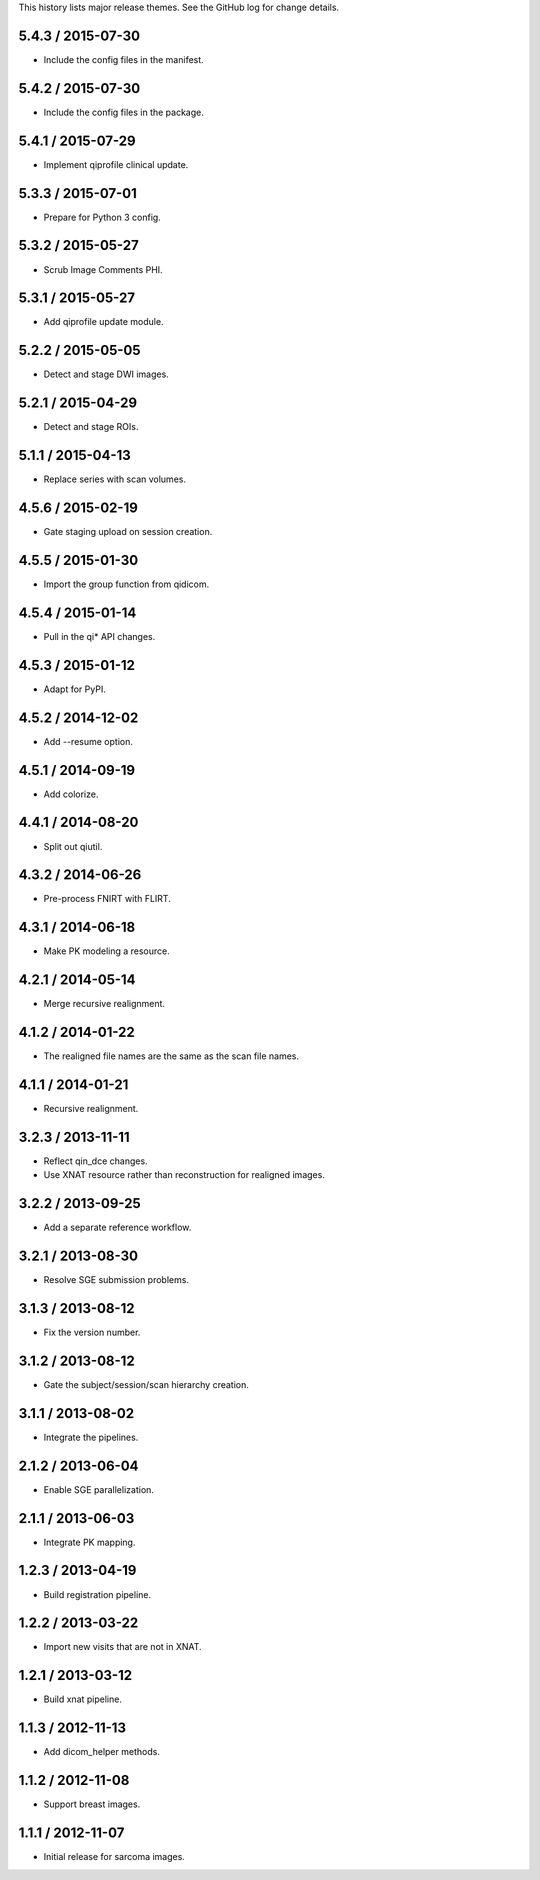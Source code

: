 This history lists major release themes. See the GitHub log
for change details.

5.4.3 / 2015-07-30
------------------
* Include the config files in the manifest.

5.4.2 / 2015-07-30
------------------
* Include the config files in the package.

5.4.1 / 2015-07-29
------------------
* Implement qiprofile clinical update.

5.3.3 / 2015-07-01
------------------
* Prepare for Python 3 config.

5.3.2 / 2015-05-27
------------------
* Scrub Image Comments PHI.

5.3.1 / 2015-05-27
------------------
* Add qiprofile update module.

5.2.2 / 2015-05-05
------------------
* Detect and stage DWI images.

5.2.1 / 2015-04-29
------------------
* Detect and stage ROIs.

5.1.1 / 2015-04-13
------------------
* Replace series with scan volumes.

4.5.6 / 2015-02-19
------------------
* Gate staging upload on session creation.

4.5.5 / 2015-01-30
------------------
* Import the group function from qidicom.

4.5.4 / 2015-01-14
------------------
* Pull in the qi* API changes.

4.5.3 / 2015-01-12
------------------
* Adapt for PyPI.

4.5.2 / 2014-12-02
------------------
* Add --resume option.

4.5.1 / 2014-09-19
------------------
* Add colorize.

4.4.1 / 2014-08-20
------------------
* Split out qiutil.

4.3.2 / 2014-06-26
------------------
* Pre-process FNIRT with FLIRT.

4.3.1 / 2014-06-18
------------------
* Make PK modeling a resource.

4.2.1 / 2014-05-14
------------------
* Merge recursive realignment.

4.1.2 / 2014-01-22
------------------
* The realigned file names are the same as the scan file names.

4.1.1 / 2014-01-21
------------------
* Recursive realignment.

3.2.3 / 2013-11-11
------------------
* Reflect qin_dce changes.

* Use XNAT resource rather than reconstruction for realigned images.

3.2.2 / 2013-09-25
------------------
* Add a separate reference workflow.

3.2.1 / 2013-08-30
------------------
* Resolve SGE submission problems.

3.1.3 / 2013-08-12
------------------
* Fix the version number.

3.1.2 / 2013-08-12
------------------
* Gate the subject/session/scan hierarchy creation.

3.1.1 / 2013-08-02
------------------
* Integrate the pipelines.

2.1.2 / 2013-06-04
------------------
* Enable SGE parallelization.

2.1.1 / 2013-06-03
------------------
* Integrate PK mapping.

1.2.3 / 2013-04-19
------------------
* Build registration pipeline.

1.2.2 / 2013-03-22
------------------
* Import new visits that are not in XNAT.

1.2.1 / 2013-03-12
------------------
* Build xnat pipeline.

1.1.3 / 2012-11-13
------------------
* Add dicom_helper methods.

1.1.2 / 2012-11-08
------------------
* Support breast images.

1.1.1 / 2012-11-07
------------------
* Initial release for sarcoma images.

